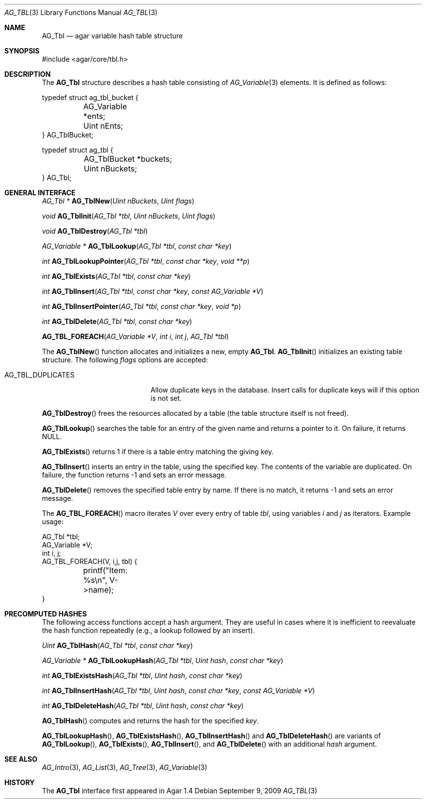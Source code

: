 .\" Copyright (c) 2009 Hypertriton, Inc. <http://hypertriton.com/>
.\" All rights reserved.
.\"
.\" Redistribution and use in source and binary forms, with or without
.\" modification, are permitted provided that the following conditions
.\" are met:
.\" 1. Redistributions of source code must retain the above copyright
.\"    notice, this list of conditions and the following disclaimer.
.\" 2. Redistributions in binary form must reproduce the above copyright
.\"    notice, this list of conditions and the following disclaimer in the
.\"    documentation and/or other materials provided with the distribution.
.\"
.\" THIS SOFTWARE IS PROVIDED BY THE AUTHOR ``AS IS'' AND ANY EXPRESS OR
.\" IMPLIED WARRANTIES, INCLUDING, BUT NOT LIMITED TO, THE IMPLIED
.\" WARRANTIES OF MERCHANTABILITY AND FITNESS FOR A PARTICULAR PURPOSE
.\" ARE DISCLAIMED. IN NO EVENT SHALL THE AUTHOR BE LIABLE FOR ANY DIRECT,
.\" INDIRECT, INCIDENTAL, SPECIAL, EXEMPLARY, OR CONSEQUENTIAL DAMAGES
.\" (INCLUDING BUT NOT LIMITED TO, PROCUREMENT OF SUBSTITUTE GOODS OR
.\" SERVICES; LOSS OF USE, DATA, OR PROFITS; OR BUSINESS INTERRUPTION)
.\" HOWEVER CAUSED AND ON ANY THEORY OF LIABILITY, WHETHER IN CONTRACT,
.\" STRICT LIABILITY, OR TORT (INCLUDING NEGLIGENCE OR OTHERWISE) ARISING
.\" IN ANY WAY OUT OF THE USE OF THIS SOFTWARE EVEN IF ADVISED OF THE
.\" POSSIBILITY OF SUCH DAMAGE.
.\"
.Dd September 9, 2009
.Dt AG_TBL 3
.Os
.ds vT Agar API Reference
.ds oS Agar 1.4
.Sh NAME
.Nm AG_Tbl
.Nd agar variable hash table structure
.Sh SYNOPSIS
.Bd -literal
#include <agar/core/tbl.h>
.Ed
.Sh DESCRIPTION
The
.Nm
structure describes a hash table consisting of
.Xr AG_Variable 3
elements.
It is defined as follows:
.Bd -literal
typedef struct ag_tbl_bucket {
	AG_Variable  *ents;
	Uint         nEnts;
} AG_TblBucket;

typedef struct ag_tbl {
	AG_TblBucket *buckets;
	Uint         nBuckets;
} AG_Tbl;
.Ed
.Sh GENERAL INTERFACE
.nr nS 1
.Ft "AG_Tbl *"
.Fn AG_TblNew "Uint nBuckets" "Uint flags"
.Pp
.Ft "void"
.Fn AG_TblInit "AG_Tbl *tbl" "Uint nBuckets" "Uint flags"
.Pp
.Ft "void"
.Fn AG_TblDestroy "AG_Tbl *tbl"
.Pp
.Ft "AG_Variable *"
.Fn AG_TblLookup "AG_Tbl *tbl" "const char *key"
.Pp
.Ft "int"
.Fn AG_TblLookupPointer "AG_Tbl *tbl" "const char *key" "void **p"
.Pp
.Ft "int"
.Fn AG_TblExists "AG_Tbl *tbl" "const char *key"
.Pp
.Ft "int"
.Fn AG_TblInsert "AG_Tbl *tbl" "const char *key" "const AG_Variable *V"
.Pp
.Ft "int"
.Fn AG_TblInsertPointer "AG_Tbl *tbl" "const char *key" "void *p"
.Pp
.Ft "int"
.Fn AG_TblDelete "AG_Tbl *tbl" "const char *key"
.Pp
.Fn AG_TBL_FOREACH "AG_Variable *V" "int i" "int j" "AG_Tbl *tbl"
.Pp
.nr nS 0
The
.Fn AG_TblNew
function allocates and initializes a new, empty
.Nm .
.Fn AG_TblInit
initializes an existing table structure.
The following
.Fa flags
options are accepted:
.Bl -tag -width "AG_TBL_DUPLICATES "
.It AG_TBL_DUPLICATES
Allow duplicate keys in the database.
Insert calls for duplicate keys will if this option is not set.
.El
.Pp
.Fn AG_TblDestroy
frees the resources allocated by a table (the table structure itself is not
freed).
.Pp
.Fn AG_TblLookup
searches the table for an entry of the given name and returns a pointer to it.
On failure, it returns NULL.
.Pp
.Fn AG_TblExists
returns 1 if there is a table entry matching the giving key.
.Pp
.Fn AG_TblInsert
inserts an entry in the table, using the specified key.
The contents of the variable are duplicated.
On failure, the function returns -1 and sets an error message.
.Pp
.Fn AG_TblDelete
removes the specified table entry by name.
If there is no match, it returns -1 and sets an error message.
.Pp
The
.Fn AG_TBL_FOREACH
macro iterates
.Fa V
over every entry of table
.Fa tbl ,
using variables
.Fa i
and
.Fa j
as iterators.
Example usage:
.Bd -literal
AG_Tbl *tbl;
AG_Variable *V;
int i, j;
AG_TBL_FOREACH(V, i,j, tbl) {
	printf("Item: %s\\n", V->name);
}
.Ed
.Sh PRECOMPUTED HASHES
The following access functions accept a hash argument.
They are useful in cases where it is inefficient to reevaluate the hash
function repeatedly (e.g., a lookup followed by an insert).
.Pp
.nr nS 1
.Ft "Uint"
.Fn AG_TblHash "AG_Tbl *tbl" "const char *key"
.Pp
.Ft "AG_Variable *"
.Fn AG_TblLookupHash "AG_Tbl *tbl" "Uint hash" "const char *key"
.Pp
.Ft "int"
.Fn AG_TblExistsHash "AG_Tbl *tbl" "Uint hash" "const char *key"
.Pp
.Ft "int"
.Fn AG_TblInsertHash "AG_Tbl *tbl" "Uint hash" "const char *key" "const AG_Variable *V"
.Pp
.Ft "int"
.Fn AG_TblDeleteHash "AG_Tbl *tbl" "Uint hash" "const char *key"
.nr nS 0
.Pp
.Fn AG_TblHash
computes and returns the hash for the specified
.Fa key .
.Pp
.Fn AG_TblLookupHash ,
.Fn AG_TblExistsHash ,
.Fn AG_TblInsertHash
and
.Fn AG_TblDeleteHash
are variants of
.Fn AG_TblLookup ,
.Fn AG_TblExists ,
.Fn AG_TblInsert ,
and
.Fn AG_TblDelete
with an additional
.Fa hash
argument.
.Sh SEE ALSO
.Xr AG_Intro 3 ,
.Xr AG_List 3 ,
.Xr AG_Tree 3 ,
.Xr AG_Variable 3
.Sh HISTORY
The
.Nm
interface first appeared in Agar 1.4
